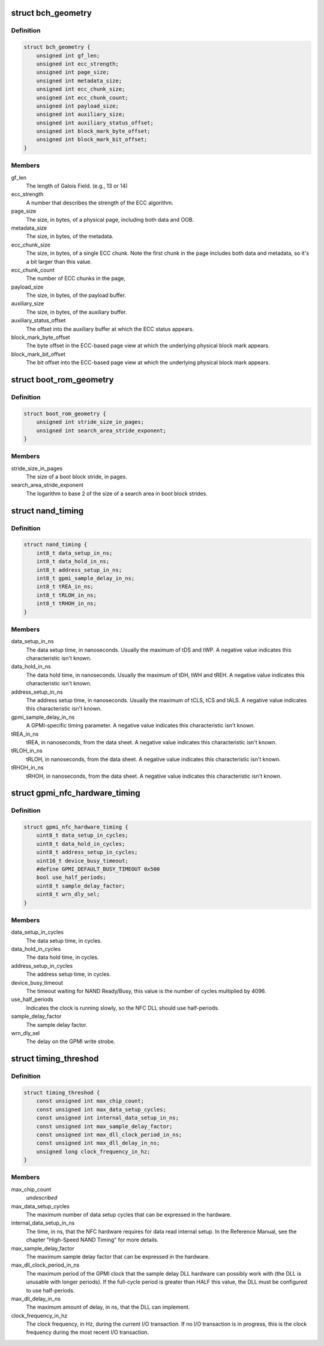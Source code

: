 .. -*- coding: utf-8; mode: rst -*-
.. src-file: drivers/mtd/nand/gpmi-nand/gpmi-nand.h

.. _`bch_geometry`:

struct bch_geometry
===================

.. c:type:: struct bch_geometry

    BCH geometry description.

.. _`bch_geometry.definition`:

Definition
----------

.. code-block:: c

    struct bch_geometry {
        unsigned int gf_len;
        unsigned int ecc_strength;
        unsigned int page_size;
        unsigned int metadata_size;
        unsigned int ecc_chunk_size;
        unsigned int ecc_chunk_count;
        unsigned int payload_size;
        unsigned int auxiliary_size;
        unsigned int auxiliary_status_offset;
        unsigned int block_mark_byte_offset;
        unsigned int block_mark_bit_offset;
    }

.. _`bch_geometry.members`:

Members
-------

gf_len
    The length of Galois Field. (e.g., 13 or 14)

ecc_strength
    A number that describes the strength of the ECC
    algorithm.

page_size
    The size, in bytes, of a physical page, including
    both data and OOB.

metadata_size
    The size, in bytes, of the metadata.

ecc_chunk_size
    The size, in bytes, of a single ECC chunk. Note
    the first chunk in the page includes both data and
    metadata, so it's a bit larger than this value.

ecc_chunk_count
    The number of ECC chunks in the page,

payload_size
    The size, in bytes, of the payload buffer.

auxiliary_size
    The size, in bytes, of the auxiliary buffer.

auxiliary_status_offset
    The offset into the auxiliary buffer at which
    the ECC status appears.

block_mark_byte_offset
    The byte offset in the ECC-based page view at
    which the underlying physical block mark appears.

block_mark_bit_offset
    The bit offset into the ECC-based page view at
    which the underlying physical block mark appears.

.. _`boot_rom_geometry`:

struct boot_rom_geometry
========================

.. c:type:: struct boot_rom_geometry

    Boot ROM geometry description.

.. _`boot_rom_geometry.definition`:

Definition
----------

.. code-block:: c

    struct boot_rom_geometry {
        unsigned int stride_size_in_pages;
        unsigned int search_area_stride_exponent;
    }

.. _`boot_rom_geometry.members`:

Members
-------

stride_size_in_pages
    The size of a boot block stride, in pages.

search_area_stride_exponent
    The logarithm to base 2 of the size of a
    search area in boot block strides.

.. _`nand_timing`:

struct nand_timing
==================

.. c:type:: struct nand_timing

    Fundamental timing attributes for NAND.

.. _`nand_timing.definition`:

Definition
----------

.. code-block:: c

    struct nand_timing {
        int8_t data_setup_in_ns;
        int8_t data_hold_in_ns;
        int8_t address_setup_in_ns;
        int8_t gpmi_sample_delay_in_ns;
        int8_t tREA_in_ns;
        int8_t tRLOH_in_ns;
        int8_t tRHOH_in_ns;
    }

.. _`nand_timing.members`:

Members
-------

data_setup_in_ns
    The data setup time, in nanoseconds. Usually the
    maximum of tDS and tWP. A negative value
    indicates this characteristic isn't known.

data_hold_in_ns
    The data hold time, in nanoseconds. Usually the
    maximum of tDH, tWH and tREH. A negative value
    indicates this characteristic isn't known.

address_setup_in_ns
    The address setup time, in nanoseconds. Usually
    the maximum of tCLS, tCS and tALS. A negative
    value indicates this characteristic isn't known.

gpmi_sample_delay_in_ns
    A GPMI-specific timing parameter. A negative value
    indicates this characteristic isn't known.

tREA_in_ns
    tREA, in nanoseconds, from the data sheet. A
    negative value indicates this characteristic isn't
    known.

tRLOH_in_ns
    tRLOH, in nanoseconds, from the data sheet. A
    negative value indicates this characteristic isn't
    known.

tRHOH_in_ns
    tRHOH, in nanoseconds, from the data sheet. A
    negative value indicates this characteristic isn't
    known.

.. _`gpmi_nfc_hardware_timing`:

struct gpmi_nfc_hardware_timing
===============================

.. c:type:: struct gpmi_nfc_hardware_timing

    GPMI hardware timing parameters.

.. _`gpmi_nfc_hardware_timing.definition`:

Definition
----------

.. code-block:: c

    struct gpmi_nfc_hardware_timing {
        uint8_t data_setup_in_cycles;
        uint8_t data_hold_in_cycles;
        uint8_t address_setup_in_cycles;
        uint16_t device_busy_timeout;
        #define GPMI_DEFAULT_BUSY_TIMEOUT 0x500
        bool use_half_periods;
        uint8_t sample_delay_factor;
        uint8_t wrn_dly_sel;
    }

.. _`gpmi_nfc_hardware_timing.members`:

Members
-------

data_setup_in_cycles
    The data setup time, in cycles.

data_hold_in_cycles
    The data hold time, in cycles.

address_setup_in_cycles
    The address setup time, in cycles.

device_busy_timeout
    The timeout waiting for NAND Ready/Busy,
    this value is the number of cycles multiplied
    by 4096.

use_half_periods
    Indicates the clock is running slowly, so the
    NFC DLL should use half-periods.

sample_delay_factor
    The sample delay factor.

wrn_dly_sel
    The delay on the GPMI write strobe.

.. _`timing_threshod`:

struct timing_threshod
======================

.. c:type:: struct timing_threshod

    Timing threshold

.. _`timing_threshod.definition`:

Definition
----------

.. code-block:: c

    struct timing_threshod {
        const unsigned int max_chip_count;
        const unsigned int max_data_setup_cycles;
        const unsigned int internal_data_setup_in_ns;
        const unsigned int max_sample_delay_factor;
        const unsigned int max_dll_clock_period_in_ns;
        const unsigned int max_dll_delay_in_ns;
        unsigned long clock_frequency_in_hz;
    }

.. _`timing_threshod.members`:

Members
-------

max_chip_count
    *undescribed*

max_data_setup_cycles
    The maximum number of data setup cycles that
    can be expressed in the hardware.

internal_data_setup_in_ns
    The time, in ns, that the NFC hardware requires
    for data read internal setup. In the Reference
    Manual, see the chapter "High-Speed NAND
    Timing" for more details.

max_sample_delay_factor
    The maximum sample delay factor that can be
    expressed in the hardware.

max_dll_clock_period_in_ns
    The maximum period of the GPMI clock that the
    sample delay DLL hardware can possibly work
    with (the DLL is unusable with longer periods).
    If the full-cycle period is greater than HALF
    this value, the DLL must be configured to use
    half-periods.

max_dll_delay_in_ns
    The maximum amount of delay, in ns, that the
    DLL can implement.

clock_frequency_in_hz
    The clock frequency, in Hz, during the current
    I/O transaction. If no I/O transaction is in
    progress, this is the clock frequency during
    the most recent I/O transaction.

.. This file was automatic generated / don't edit.


